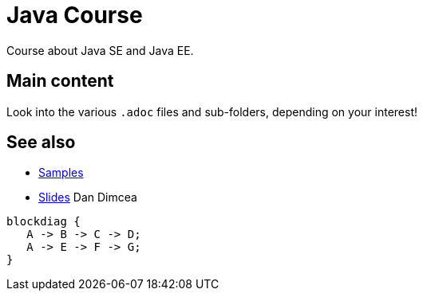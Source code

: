 = Java Course
:toc-placement: preamble
:sectanchors:

Course about Java SE and Java EE.

== Main content

Look into the various `.adoc` files and sub-folders, depending on your interest!

== See also
* https://github.com/oliviercailloux/samples[Samples]
* https://drive.google.com/drive/folders/0BzAfb5IHjkJsOHpPdFBPQUYzVDg[Slides] Dan Dimcea

[blockdiag]
....
blockdiag {
   A -> B -> C -> D;
   A -> E -> F -> G;
}
....


